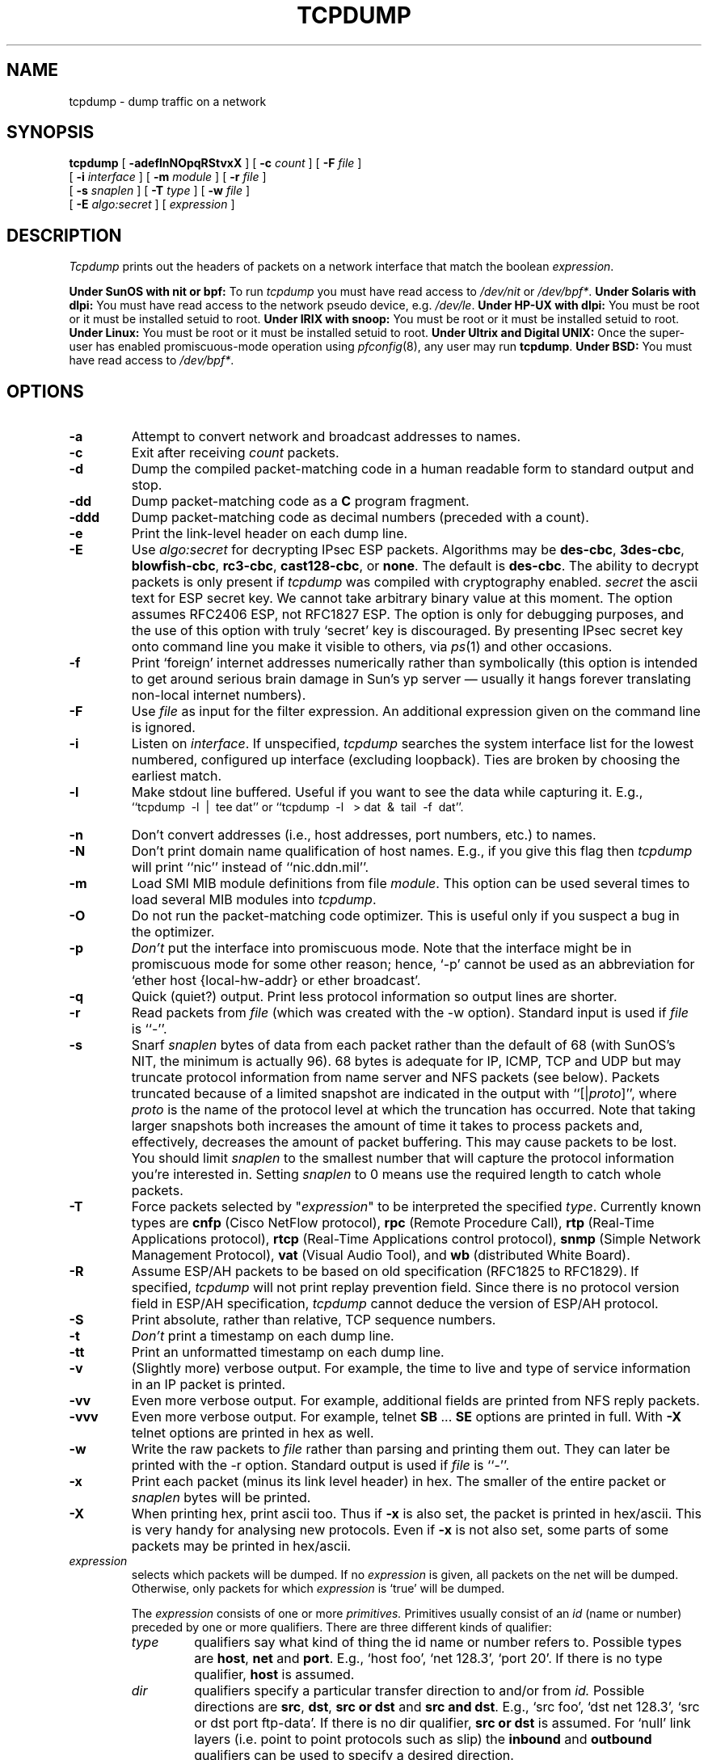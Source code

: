 .\" @(#) $Header: /tcpdump/master/tcpdump/Attic/tcpdump.1,v 1.82 2000-07-25 06:09:32 guy Exp $ (LBL)
.\"
.\" Copyright (c) 1987, 1988, 1989, 1990, 1991, 1992, 1994, 1995, 1996, 1997
.\"	The Regents of the University of California.  All rights reserved.
.\" All rights reserved.
.\"
.\" Redistribution and use in source and binary forms, with or without
.\" modification, are permitted provided that: (1) source code distributions
.\" retain the above copyright notice and this paragraph in its entirety, (2)
.\" distributions including binary code include the above copyright notice and
.\" this paragraph in its entirety in the documentation or other materials
.\" provided with the distribution, and (3) all advertising materials mentioning
.\" features or use of this software display the following acknowledgement:
.\" ``This product includes software developed by the University of California,
.\" Lawrence Berkeley Laboratory and its contributors.'' Neither the name of
.\" the University nor the names of its contributors may be used to endorse
.\" or promote products derived from this software without specific prior
.\" written permission.
.\" THIS SOFTWARE IS PROVIDED ``AS IS'' AND WITHOUT ANY EXPRESS OR IMPLIED
.\" WARRANTIES, INCLUDING, WITHOUT LIMITATION, THE IMPLIED WARRANTIES OF
.\" MERCHANTABILITY AND FITNESS FOR A PARTICULAR PURPOSE.
.\"
.TH TCPDUMP 1  "30 June 1997"
.SH NAME
tcpdump \- dump traffic on a network
.SH SYNOPSIS
.na
.B tcpdump
[
.B \-adeflnNOpqRStvxX
] [
.B \-c
.I count
] [
.B \-F
.I file
]
.br
.ti +8
[
.B \-i
.I interface
]
[
.B \-m
.I module
]
[
.B \-r
.I file
]
.br
.ti +8
[
.B \-s
.I snaplen
]
[
.B \-T
.I type
]
[
.B \-w
.I file
]
.br
.ti +8
[
.B \-E
.I algo:secret
]
[
.I expression
]
.br
.ad
.SH DESCRIPTION
.LP
\fITcpdump\fP prints out the headers of packets on a network interface
that match the boolean \fIexpression\fP.
.LP
.B Under SunOS with nit or bpf:
To run
.I tcpdump
you must have read access to
.I /dev/nit
or
.IR /dev/bpf* .
.B Under Solaris with dlpi:
You must have read access to the network pseudo device, e.g.
.IR /dev/le .
.B Under HP-UX with dlpi:
You must be root or it must be installed setuid to root.
.B Under IRIX with snoop:
You must be root or it must be installed setuid to root.
.B Under Linux:
You must be root or it must be installed setuid to root.
.B Under Ultrix and Digital UNIX:
Once the super-user has enabled promiscuous-mode operation using
.IR pfconfig (8),
any user may run
.BR tcpdump .
.B Under BSD:
You must have read access to
.IR /dev/bpf* .
.SH OPTIONS
.TP
.B \-a
Attempt to convert network and broadcast addresses to names.
.TP
.B \-c
Exit after receiving \fIcount\fP packets.
.TP
.B \-d
Dump the compiled packet-matching code in a human readable form to
standard output and stop.
.TP
.B \-dd
Dump packet-matching code as a
.B C
program fragment.
.TP
.B \-ddd
Dump packet-matching code as decimal numbers (preceded with a count).
.TP
.B \-e
Print the link-level header on each dump line.
.TP
.B \-E
Use \fIalgo:secret\fP for decrypting IPsec ESP packets. Algorithms may be 
\fBdes-cbc\fP, 
\fB3des-cbc\fP, 
\fBblowfish-cbc\fP, 
\fBrc3-cbc\fP, 
\fBcast128-cbc\fP, or 
\fBnone\fP.
The default is \fBdes-cbc\fP.
The ability to decrypt packets is only present if \fItcpdump\fP was compiled
with cryptography enabled.
\fIsecret\fP the ascii text for ESP secret key.
We cannot take arbitrary binary value at this moment.
The option assumes RFC2406 ESP, not RFC1827 ESP.
The option is only for debugging purposes, and
the use of this option with truly `secret' key is discouraged.
By presenting IPsec secret key onto command line
you make it visible to others, via
.IR ps (1)
and other occasions.
.TP
.B \-f
Print `foreign' internet addresses numerically rather than symbolically
(this option is intended to get around serious brain damage in
Sun's yp server \(em usually it hangs forever translating non-local
internet numbers).
.TP
.B \-F
Use \fIfile\fP as input for the filter expression.
An additional expression given on the command line is ignored.
.TP
.B \-i
Listen on \fIinterface\fP.
If unspecified, \fItcpdump\fP searches the system interface list for the
lowest numbered, configured up interface (excluding loopback).
Ties are broken by choosing the earliest match.
.TP
.B \-l
Make stdout line buffered.  Useful if you want to see the data
while capturing it.  E.g.,
.br
``tcpdump\ \ \-l\ \ |\ \ tee dat'' or
``tcpdump\ \ \-l \ \ > dat\ \ &\ \ tail\ \ \-f\ \ dat''.
.TP
.B \-n
Don't convert addresses (i.e., host addresses, port numbers, etc.) to names.
.TP
.B \-N
Don't print domain name qualification of host names.  E.g.,
if you give this flag then \fItcpdump\fP will print ``nic''
instead of ``nic.ddn.mil''.
.TP
.B \-m
Load SMI MIB module definitions from file \fImodule\fR. This option 
can be used several times to load several MIB modules into \fItcpdump\fP.
.TP
.B \-O
Do not run the packet-matching code optimizer.  This is useful only
if you suspect a bug in the optimizer.
.TP
.B \-p
\fIDon't\fP put the interface
into promiscuous mode.  Note that the interface might be in promiscuous
mode for some other reason; hence, `-p' cannot be used as an abbreviation for
`ether host {local-hw-addr} or ether broadcast'.
.TP
.B \-q
Quick (quiet?) output.  Print less protocol information so output
lines are shorter.
.TP
.B \-r
Read packets from \fIfile\fR (which was created with the -w option).
Standard input is used if \fIfile\fR is ``-''.
.TP
.B \-s
Snarf \fIsnaplen\fP bytes of data from each packet rather than the
default of 68 (with SunOS's NIT, the minimum is actually 96).
68 bytes is adequate for IP, ICMP, TCP
and UDP but may truncate protocol information from name server and NFS
packets (see below).  Packets truncated because of a limited snapshot
are indicated in the output with ``[|\fIproto\fP]'', where \fIproto\fP
is the name of the protocol level at which the truncation has occurred.
Note that taking larger snapshots both increases
the amount of time it takes to process packets and, effectively,
decreases the amount of packet buffering.  This may cause packets to be
lost.  You should limit \fIsnaplen\fP to the smallest number that will
capture the protocol information you're interested in.  Setting
\fIsnaplen\fP to 0 means use the required length to catch whole packets.
.TP
.B \-T
Force packets selected by "\fIexpression\fP" to be interpreted the
specified \fItype\fR. Currently known types are
\fBcnfp\fR (Cisco NetFlow protocol),
\fBrpc\fR (Remote Procedure Call),
\fBrtp\fR (Real-Time Applications protocol),
\fBrtcp\fR (Real-Time Applications control protocol),
\fBsnmp\fR (Simple Network Management Protocol),
\fBvat\fR (Visual Audio Tool),
and
\fBwb\fR (distributed White Board).
.TP
.B \-R
Assume ESP/AH packets to be based on old specification (RFC1825 to RFC1829).
If specified, \fItcpdump\fP will not print replay prevention field.
Since there is no protocol version field in ESP/AH specification,
\fItcpdump\fP cannot deduce the version of ESP/AH protocol.
.TP
.B \-S
Print absolute, rather than relative, TCP sequence numbers.
.TP
.B \-t
\fIDon't\fP print a timestamp on each dump line.
.TP
.B \-tt
Print an unformatted timestamp on each dump line.
.TP
.B \-v
(Slightly more) verbose output.  For example, the time to live
and type of service information in an IP packet is printed.
.TP
.B \-vv
Even more verbose output.  For example, additional fields are
printed from NFS reply packets.
.TP
.B \-vvv
Even more verbose output.  For example,
telnet \fBSB\fP ... \fBSE\fP options
are printed in full.  With
.B \-X
telnet options are printed in hex as well.
.TP
.B \-w
Write the raw packets to \fIfile\fR rather than parsing and printing
them out.  They can later be printed with the \-r option.
Standard output is used if \fIfile\fR is ``-''.
.TP
.B \-x
Print each packet (minus its link level header) in hex.
The smaller of the entire packet or
.I snaplen
bytes will be printed.
.TP
.B \-X
When printing hex, print ascii too.  Thus if
.B \-x
is also set, the packet is printed in hex/ascii.
This is very handy for analysing new protocols.
Even if
.B \-x
is not also set, some parts of some packets may be printed
in hex/ascii.
.IP "\fI expression\fP"
.RS
selects which packets will be dumped.  If no \fIexpression\fP
is given, all packets on the net will be dumped.  Otherwise,
only packets for which \fIexpression\fP is `true' will be dumped.
.LP
The \fIexpression\fP consists of one or more
.I primitives.
Primitives usually consist of an
.I id
(name or number) preceded by one or more qualifiers.  There are three
different kinds of qualifier:
.IP \fItype\fP
qualifiers say what kind of thing the id name or number refers to.
Possible types are
.BR host ,
.B net
and
.BR port .
E.g., `host foo', `net 128.3', `port 20'.  If there is no type
qualifier,
.B host
is assumed.
.IP \fIdir\fP
qualifiers specify a particular transfer direction to and/or from
.I id.
Possible directions are
.BR src ,
.BR dst ,
.B "src or dst"
and
.B "src and"
.BR dst .
E.g., `src foo', `dst net 128.3', `src or dst port ftp-data'.  If
there is no dir qualifier,
.B "src or dst"
is assumed.
For `null' link layers (i.e. point to point protocols such as slip) the
.B inbound
and
.B outbound
qualifiers can be used to specify a desired direction.
.IP \fIproto\fP
qualifiers restrict the match to a particular protocol.  Possible
protos are:
.BR ether ,
.BR fddi ,
.BR tr ,
.BR ip ,
.BR ip6 ,
.BR arp ,
.BR rarp ,
.BR decnet ,
.BR lat ,
.BR sca ,
.BR moprc ,
.BR mopdl ,
.BR icmp ,
.BR icmp6 ,
.B tcp
and
.BR udp .
E.g., `ether src foo', `arp net 128.3', `tcp port 21'.  If there is
no proto qualifier, all protocols consistent with the type are
assumed.  E.g., `src foo' means `(ip or arp or rarp) src foo'
(except the latter is not legal syntax), `net bar' means `(ip or
arp or rarp) net bar' and `port 53' means `(tcp or udp) port 53'.
.LP
[`fddi' is actually an alias for `ether'; the parser treats them
identically as meaning ``the data link level used on the specified
network interface.''  FDDI headers contain Ethernet-like source
and destination addresses, and often contain Ethernet-like packet
types, so you can filter on these FDDI fields just as with the
analogous Ethernet fields.  FDDI headers also contain other fields,
but you cannot name them explicitly in a filter expression.
.LP
Similarly, `tr' is an alias for `ether'; the previous paragraph's
statements about FDDI headers also apply to Token Ring headers.]
.LP
In addition to the above, there are some special `primitive' keywords
that don't follow the pattern:
.BR gateway ,
.BR broadcast ,
.BR less ,
.B greater
and arithmetic expressions.  All of these are described below.
.LP
More complex filter expressions are built up by using the words
.BR and ,
.B or
and
.B not
to combine primitives.  E.g., `host foo and not port ftp and not port ftp-data'.
To save typing, identical qualifier lists can be omitted.  E.g.,
`tcp dst port ftp or ftp-data or domain' is exactly the same as
`tcp dst port ftp or tcp dst port ftp-data or tcp dst port domain'.
.LP
Allowable primitives are:
.IP "\fBdst host \fIhost\fR"
True if the IPv4/v6 destination field of the packet is \fIhost\fP,
which may be either an address or a name.
.IP "\fBsrc host \fIhost\fR"
True if the IPv4/v6 source field of the packet is \fIhost\fP.
.IP "\fBhost \fIhost\fP
True if either the IPv4/v6 source or destination of the packet is \fIhost\fP.
Any of the above host expressions can be prepended with the keywords,
\fBip\fP, \fBarp\fP, \fBrarp\fP, or \fBip6\fP as in:
.in +.5i
.nf
\fBip host \fIhost\fR
.fi
.in -.5i
which is equivalent to:
.in +.5i
.nf
\fBether proto \fI\\ip\fB and host \fIhost\fR
.fi
.in -.5i
If \fIhost\fR is a name with multiple IP addresses, each address will
be checked for a match.
.IP "\fBether dst \fIehost\fP
True if the ethernet destination address is \fIehost\fP.  \fIEhost\fP
may be either a name from /etc/ethers or a number (see
.IR ethers (3N)
for numeric format).
.IP "\fBether src \fIehost\fP
True if the ethernet source address is \fIehost\fP.
.IP "\fBether host \fIehost\fP
True if either the ethernet source or destination address is \fIehost\fP.
.IP "\fBgateway\fP \fIhost\fP
True if the packet used \fIhost\fP as a gateway.  I.e., the ethernet
source or destination address was \fIhost\fP but neither the IP source
nor the IP destination was \fIhost\fP.  \fIHost\fP must be a name and
must be found in both /etc/hosts and /etc/ethers.  (An equivalent
expression is
.in +.5i
.nf
\fBether host \fIehost \fBand not host \fIhost\fR
.fi
.in -.5i
which can be used with either names or numbers for \fIhost / ehost\fP.)
This syntax does not work in IPv6-enabled configuration at this moment.
.IP "\fBdst net \fInet\fR"
True if the IPv4/v6 destination address of the packet has a network
number of \fInet\fP. \fINet\fP may be either a name from /etc/networks
or a network number (see \fInetworks(4)\fP for details).
.IP "\fBsrc net \fInet\fR"
True if the IPv4/v6 source address of the packet has a network
number of \fInet\fP.
.IP "\fBnet \fInet\fR"
True if either the IPv4/v6 source or destination address of the packet has a network
number of \fInet\fP.
.IP "\fBnet \fInet\fR \fBmask \fImask\fR"
True if the IP address matches \fInet\fR with the specific netmask.
May be qualified with \fBsrc\fR or \fBdst\fR.
Note that this syntax is not valid for IPv6 \fInet\fR.
.IP "\fBnet \fInet\fR/\fIlen\fR"
True if the IPv4/v6 address matches \fInet\fR a netmask \fIlen\fR bits wide.
May be qualified with \fBsrc\fR or \fBdst\fR.
.IP "\fBdst port \fIport\fR"
True if the packet is ip/tcp, ip/udp, ip6/tcp or ip6/udp and has a
destination port value of \fIport\fP.
The \fIport\fP can be a number or a name used in /etc/services (see
.IR tcp (4P)
and
.IR udp (4P)).
If a name is used, both the port
number and protocol are checked.  If a number or ambiguous name is used,
only the port number is checked (e.g., \fBdst port 513\fR will print both
tcp/login traffic and udp/who traffic, and \fBport domain\fR will print
both tcp/domain and udp/domain traffic).
.IP "\fBsrc port \fIport\fR"
True if the packet has a source port value of \fIport\fP.
.IP "\fBport \fIport\fR"
True if either the source or destination port of the packet is \fIport\fP.
Any of the above port expressions can be prepended with the keywords,
\fBtcp\fP or \fBudp\fP, as in:
.in +.5i
.nf
\fBtcp src port \fIport\fR
.fi
.in -.5i
which matches only tcp packets whose source port is \fIport\fP.
.IP "\fBless \fIlength\fR"
True if the packet has a length less than or equal to \fIlength\fP.
This is equivalent to:
.in +.5i
.nf
\fBlen <= \fIlength\fP.
.fi
.in -.5i
.IP "\fBgreater \fIlength\fR"
True if the packet has a length greater than or equal to \fIlength\fP.
This is equivalent to:
.in +.5i
.nf
\fBlen >= \fIlength\fP.
.fi
.in -.5i
.IP "\fBip proto \fIprotocol\fR"
True if the packet is an ip packet (see
.IR ip (4P))
of protocol type \fIprotocol\fP.
\fIProtocol\fP can be a number or one of the names
\fIicmp\fP, \fIigrp\fP, \fIudp\fP, \fInd\fP, or \fItcp\fP.
Note that the identifiers \fItcp\fP, \fIudp\fP, and \fIicmp\fP are also
keywords and must be escaped via backslash (\\), which is \\\\ in the C-shell.
Note that this primitive does not chase protocol header chain.
.IP "\fBip6 proto \fIprotocol\fR"
True if the packet is an IPv6 packet of protocol type \fIprotocol\fP.
Note that this primitive does not chase protocol header chain.
.IP "\fBip6 protochain \fIprotocol\fR"
True if the packet is IPv6 packet,
and contains protocol header with type \fIprotocol\fR
in its protocol header chain.
For example,
.in +.5i
.nf
\fBip6 protochain 6\fR
.fi
.in -.5i
matches any IPv6 packet with TCP protocol header in the protocol header chain.
The packet may contain, for example,
authentication header, routing header, or hop-by-hop option header,
between IPv6 header and TCP header.
The BPF code emitted by this primitive is complex and
cannot be optimized by BPF optimizer code in \fItcpdump\fP,
so this can be somewhat slow.
.IP "\fBip protochain \fIprotocol\fR"
Equivalent to \fBip6 protochain \fIprotocol\fR, but this is for IPv4.
.IP "\fBether broadcast\fR"
True if the packet is an ethernet broadcast packet.  The \fIether\fP
keyword is optional.
.IP "\fBip broadcast\fR"
True if the packet is an IP broadcast packet.  It checks for both
the all-zeroes and all-ones broadcast conventions, and looks up
the local subnet mask.
.IP "\fBether multicast\fR"
True if the packet is an ethernet multicast packet.  The \fIether\fP
keyword is optional.
This is shorthand for `\fBether[0] & 1 != 0\fP'.
.IP "\fBip multicast\fR"
True if the packet is an IP multicast packet.
.IP "\fBip6 multicast\fR"
True if the packet is an IPv6 multicast packet.
.IP  "\fBether proto \fIprotocol\fR"
True if the packet is of ether type \fIprotocol\fR.
\fIProtocol\fP can be a number or a name like
\fIip\fP, \fIip6\fP, \fIarp\fP, or \fIrarp\fP.
Note these identifiers are also keywords
and must be escaped via backslash (\\).
[In the case of FDDI (e.g., `\fBfddi protocol arp\fR'), the
protocol identification comes from the 802.2 Logical Link Control
(LLC) header, which is usually layered on top of the FDDI header.
\fITcpdump\fP assumes, when filtering on the protocol identifier,
that all FDDI packets include an LLC header, and that the LLC header
is in so-called SNAP format.  The same applies to Token Ring.]
.IP "\fBdecnet src \fIhost\fR"
True if the DECNET source address is
.IR host ,
which may be an address of the form ``10.123'', or a DECNET host
name.  [DECNET host name support is only available on Ultrix systems
that are configured to run DECNET.]
.IP "\fBdecnet dst \fIhost\fR"
True if the DECNET destination address is
.IR host .
.IP "\fBdecnet host \fIhost\fR"
True if either the DECNET source or destination address is
.IR host .
.IP "\fBip\fR, \fBip6\fR, \fBarp\fR, \fBrarp\fR, \fBdecnet\fR"
Abbreviations for:
.in +.5i
.nf
\fBether proto \fIp\fR
.fi
.in -.5i
where \fIp\fR is one of the above protocols.
.IP "\fBlat\fR, \fBmoprc\fR, \fBmopdl\fR"
Abbreviations for:
.in +.5i
.nf
\fBether proto \fIp\fR
.fi
.in -.5i
where \fIp\fR is one of the above protocols.
Note that
\fItcpdump\fP does not currently know how to parse these protocols.
.IP  "\fBtcp\fR, \fBudp\fR, \fBicmp\fR"
Abbreviations for:
.in +.5i
.nf
\fBip proto \fIp\fR\fB or ip6 proto \fIp\fR
.fi
.in -.5i
where \fIp\fR is one of the above protocols.
.IP  "\fIexpr relop expr\fR"
True if the relation holds, where \fIrelop\fR is one of >, <, >=, <=, =, !=,
and \fIexpr\fR is an arithmetic expression composed of integer constants
(expressed in standard C syntax), the normal binary operators
[+, -, *, /, &, |], a length operator, and special packet data accessors.
To access
data inside the packet, use the following syntax:
.in +.5i
.nf
\fIproto\fB [ \fIexpr\fB : \fIsize\fB ]\fR
.fi
.in -.5i
\fIProto\fR is one of \fBether, fddi, tr,
ip, arp, rarp, tcp, udp, icmp\fR or \fBip6\fR, and
indicates the protocol layer for the index operation.
Note that \fItcp, udp\fR and other upper-layer protocol types only
apply to IPv4, not IPv6 (this will be fixed in the future).
The byte offset, relative to the indicated protocol layer, is
given by \fIexpr\fR.
\fISize\fR is optional and indicates the number of bytes in the
field of interest; it can be either one, two, or four, and defaults to one.
The length operator, indicated by the keyword \fBlen\fP, gives the
length of the packet.

For example, `\fBether[0] & 1 != 0\fP' catches all multicast traffic.
The expression `\fBip[0] & 0xf != 5\fP'
catches all IP packets with options. The expression
`\fBip[6:2] & 0x1fff = 0\fP'
catches only unfragmented datagrams and frag zero of fragmented datagrams.
This check is implicitly applied to the \fBtcp\fP and \fBudp\fP
index operations.
For instance, \fBtcp[0]\fP always means the first
byte of the TCP \fIheader\fP, and never means the first byte of an
intervening fragment.
.LP
Primitives may be combined using:
.IP
A parenthesized group of primitives and operators
(parentheses are special to the Shell and must be escaped).
.IP
Negation (`\fB!\fP' or `\fBnot\fP').
.IP
Concatenation (`\fB&&\fP' or `\fBand\fP').
.IP
Alternation (`\fB||\fP' or `\fBor\fP').
.LP
Negation has highest precedence.
Alternation and concatenation have equal precedence and associate
left to right.  Note that explicit \fBand\fR tokens, not juxtaposition,
are now required for concatenation.
.LP
If an identifier is given without a keyword, the most recent keyword
is assumed.
For example,
.in +.5i
.nf
\fBnot host vs and ace\fR
.fi
.in -.5i
is short for
.in +.5i
.nf
\fBnot host vs and host ace\fR
.fi
.in -.5i
which should not be confused with
.in +.5i
.nf
\fBnot ( host vs or ace )\fR
.fi
.in -.5i
.LP
Expression arguments can be passed to \fItcpdump\fP as either a single
argument or as multiple arguments, whichever is more convenient.
Generally, if the expression contains Shell metacharacters, it is
easier to pass it as a single, quoted argument.
Multiple arguments are concatenated with spaces before being parsed.
.SH EXAMPLES
.LP
To print all packets arriving at or departing from \fIsundown\fP:
.RS
.nf
\fBtcpdump host sundown\fP
.fi
.RE
.LP
To print traffic between \fIhelios\fR and either \fIhot\fR or \fIace\fR:
.RS
.nf
\fBtcpdump host helios and \\( hot or ace \\)\fP
.fi
.RE
.LP
To print all IP packets between \fIace\fR and any host except \fIhelios\fR:
.RS
.nf
\fBtcpdump ip host ace and not helios\fP
.fi
.RE
.LP
To print all traffic between local hosts and hosts at Berkeley:
.RS
.nf
.B
tcpdump net ucb-ether
.fi
.RE
.LP
To print all ftp traffic through internet gateway \fIsnup\fP:
(note that the expression is quoted to prevent the shell from
(mis-)interpreting the parentheses):
.RS
.nf
.B
tcpdump 'gateway snup and (port ftp or ftp-data)'
.fi
.RE
.LP
To print traffic neither sourced from nor destined for local hosts
(if you gateway to one other net, this stuff should never make it
onto your local net).
.RS
.nf
.B
tcpdump ip and not net \fIlocalnet\fP
.fi
.RE
.LP
To print the start and end packets (the SYN and FIN packets) of each
TCP conversation that involves a non-local host.
.RS
.nf
.B
tcpdump 'tcp[13] & 3 != 0 and not src and dst net \fIlocalnet\fP'
.fi
.RE
.LP
To print IP packets longer than 576 bytes sent through gateway \fIsnup\fP:
.RS
.nf
.B
tcpdump 'gateway snup and ip[2:2] > 576'
.fi
.RE
.LP
To print IP broadcast or multicast packets that were
.I not
sent via ethernet broadcast or multicast:
.RS
.nf
.B
tcpdump 'ether[0] & 1 = 0 and ip[16] >= 224'
.fi
.RE
.LP
To print all ICMP packets that are not echo requests/replies (i.e., not
ping packets):
.RS
.nf
.B
tcpdump 'icmp[0] != 8 and icmp[0] != 0"
.fi
.RE
.SH OUTPUT FORMAT
.LP
The output of \fItcpdump\fP is protocol dependent.  The following
gives a brief description and examples of most of the formats.
.de HD
.sp 1.5
.B
..
.HD
Link Level Headers
.LP
If the '-e' option is given, the link level header is printed out.
On ethernets, the source and destination addresses, protocol,
and packet length are printed.
.LP
On FDDI networks, the  '-e' option causes \fItcpdump\fP to print
the `frame control' field,  the source and destination addresses,
and the packet length.  (The `frame control' field governs the
interpretation of the rest of the packet.  Normal packets (such
as those containing IP datagrams) are `async' packets, with a priority
value between 0 and 7; for example, `\fBasync4\fR'.  Such packets
are assumed to contain an 802.2 Logical Link Control (LLC) packet;
the LLC header is printed if it is \fInot\fR an ISO datagram or a
so-called SNAP packet.
.LP
On Token Ring networks, the '-e' option causes \fItcpdump\fP to print
the `access control' and `frame control' fields, the source and
destination addresses, and the packet length.  As on FDDI networks,
packets are assumed to contain an LLC packet.  Regardless of whether
the '-e' option is specified or not, the source routing information is
printed for source-routed packets.
.LP
\fI(N.B.: The following description assumes familiarity with
the SLIP compression algorithm described in RFC-1144.)\fP
.LP
On SLIP links, a direction indicator (``I'' for inbound, ``O'' for outbound),
packet type, and compression information are printed out.
The packet type is printed first.
The three types are \fIip\fP, \fIutcp\fP, and \fIctcp\fP.
No further link information is printed for \fIip\fR packets.
For TCP packets, the connection identifier is printed following the type.
If the packet is compressed, its encoded header is printed out.
The special cases are printed out as
\fB*S+\fIn\fR and \fB*SA+\fIn\fR, where \fIn\fR is the amount by which
the sequence number (or sequence number and ack) has changed.
If it is not a special case,
zero or more changes are printed.
A change is indicated by U (urgent pointer), W (window), A (ack),
S (sequence number), and I (packet ID), followed by a delta (+n or -n),
or a new value (=n).
Finally, the amount of data in the packet and compressed header length
are printed.
.LP
For example, the following line shows an outbound compressed TCP packet,
with an implicit connection identifier; the ack has changed by 6,
the sequence number by 49, and the packet ID by 6; there are 3 bytes of
data and 6 bytes of compressed header:
.RS
.nf
\fBO ctcp * A+6 S+49 I+6 3 (6)\fP
.fi
.RE
.HD
ARP/RARP Packets
.LP
Arp/rarp output shows the type of request and its arguments.  The
format is intended to be self explanatory.
Here is a short sample taken from the start of an `rlogin' from
host \fIrtsg\fP to host \fIcsam\fP:
.RS
.nf
.sp .5
\f(CWarp who-has csam tell rtsg
arp reply csam is-at CSAM\fR
.sp .5
.fi
.RE
The first line says that rtsg sent an arp packet asking
for the ethernet address of internet host csam.  Csam
replies with its ethernet address (in this example, ethernet addresses
are in caps and internet addresses in lower case).
.LP
This would look less redundant if we had done \fBtcpdump \-n\fP:
.RS
.nf
.sp .5
\f(CWarp who-has 128.3.254.6 tell 128.3.254.68
arp reply 128.3.254.6 is-at 02:07:01:00:01:c4\fP
.fi
.RE
.LP
If we had done \fBtcpdump \-e\fP, the fact that the first packet is
broadcast and the second is point-to-point would be visible:
.RS
.nf
.sp .5
\f(CWRTSG Broadcast 0806  64: arp who-has csam tell rtsg
CSAM RTSG 0806  64: arp reply csam is-at CSAM\fR
.sp .5
.fi
.RE
For the first packet this says the ethernet source address is RTSG, the
destination is the ethernet broadcast address, the type field
contained hex 0806 (type ETHER_ARP) and the total length was 64 bytes.
.HD
TCP Packets
.LP
\fI(N.B.:The following description assumes familiarity with
the TCP protocol described in RFC-793.  If you are not familiar
with the protocol, neither this description nor \fItcpdump\fP will
be of much use to you.)\fP
.LP
The general format of a tcp protocol line is:
.RS
.nf
.sp .5
\fIsrc > dst: flags data-seqno ack window urgent options\fP
.sp .5
.fi
.RE
\fISrc\fP and \fIdst\fP are the source and destination IP
addresses and ports.  \fIFlags\fP are some combination of S (SYN),
F (FIN), P (PUSH) or R (RST) or a single `.' (no flags).
\fIData-seqno\fP describes the portion of sequence space covered
by the data in this packet (see example below).
\fIAck\fP is sequence number of the next data expected the other
direction on this connection.
\fIWindow\fP is the number of bytes of receive buffer space available
the other direction on this connection.
\fIUrg\fP indicates there is `urgent' data in the packet.
\fIOptions\fP are tcp options enclosed in angle brackets (e.g., <mss 1024>).
.LP
\fISrc, dst\fP and \fIflags\fP are always present.  The other fields
depend on the contents of the packet's tcp protocol header and
are output only if appropriate.
.LP
Here is the opening portion of an rlogin from host \fIrtsg\fP to
host \fIcsam\fP.
.RS
.nf
.sp .5
\s-2\f(CWrtsg.1023 > csam.login: S 768512:768512(0) win 4096 <mss 1024>
csam.login > rtsg.1023: S 947648:947648(0) ack 768513 win 4096 <mss 1024>
rtsg.1023 > csam.login: . ack 1 win 4096
rtsg.1023 > csam.login: P 1:2(1) ack 1 win 4096
csam.login > rtsg.1023: . ack 2 win 4096
rtsg.1023 > csam.login: P 2:21(19) ack 1 win 4096
csam.login > rtsg.1023: P 1:2(1) ack 21 win 4077
csam.login > rtsg.1023: P 2:3(1) ack 21 win 4077 urg 1
csam.login > rtsg.1023: P 3:4(1) ack 21 win 4077 urg 1\fR\s+2
.sp .5
.fi
.RE
The first line says that tcp port 1023 on rtsg sent a packet
to port \fIlogin\fP
on csam.  The \fBS\fP indicates that the \fISYN\fP flag was set.
The packet sequence number was 768512 and it contained no data.
(The notation is `first:last(nbytes)' which means `sequence
numbers \fIfirst\fP
up to but not including \fIlast\fP which is \fInbytes\fP bytes of user data'.)
There was no piggy-backed ack, the available receive window was 4096
bytes and there was a max-segment-size option requesting an mss of
1024 bytes.
.LP
Csam replies with a similar packet except it includes a piggy-backed
ack for rtsg's SYN.  Rtsg then acks csam's SYN.  The `.' means no
flags were set.
The packet contained no data so there is no data sequence number.
Note that the ack sequence
number is a small integer (1).  The first time \fItcpdump\fP sees a
tcp `conversation', it prints the sequence number from the packet.
On subsequent packets of the conversation, the difference between
the current packet's sequence number and this initial sequence number
is printed.  This means that sequence numbers after the
first can be interpreted
as relative byte positions in the conversation's data stream (with the
first data byte each direction being `1').  `-S' will override this
feature, causing the original sequence numbers to be output.
.LP
On the 6th line, rtsg sends csam 19 bytes of data (bytes 2 through 20
in the rtsg \(-> csam side of the conversation).
The PUSH flag is set in the packet.
On the 7th line, csam says it's received data sent by rtsg up to
but not including byte 21.  Most of this data is apparently sitting in the
socket buffer since csam's receive window has gotten 19 bytes smaller.
Csam also sends one byte of data to rtsg in this packet.
On the 8th and 9th lines,
csam sends two bytes of urgent, pushed data to rtsg.
.LP
If the snapshot was small enough that \fItcpdump\fP didn't capture
the full TCP header, it interprets as much of the header as it can
and then reports ``[|\fItcp\fP]'' to indicate the remainder could not
be interpreted.  If the header contains a bogus option (one with a length
that's either too small or beyond the end of the header), \fItcpdump\fP
reports it as ``[\fIbad opt\fP]'' and does not interpret any further
options (since it's impossible to tell where they start).  If the header
length indicates options are present but the IP datagram length is not
long enough for the options to actually be there, \fItcpdump\fP reports
it as ``[\fIbad hdr length\fP]''.
.HD
.B Capturing TCP packets with particular flag combinations (SYN-ACK, URG-ACK, etc.)
.PP
There are 6 bits in the control bits section of the TCP header:
.IP
.I URG | ACK | PSH | RST | SYN | FIN
.PP
Let's assume that we want to watch packets used in establishing
a TCP connection. Recall that TCP uses a 3-way handshake protocol
when it initializes a new connection; the connection sequence with
regard to the TCP control bits is
.PP
.RS
1) Caller sends SYN
.RE
.RS
2) Recipient responds with SYN, ACK
.RE
.RS
3) Caller sends ACK
.RE
.PP
Now we're interested in capturing packets that have only the
SYN bit set (Step 1). Note that we don't want packets from step 2
(SYN-ACK), just a plain initial SYN. What we need is a correct filter
expression for \fItcpdump\fP.
.PP
Recall the structure of a TCP header without options:
.PP
.nf
 0                            15                              31
-----------------------------------------------------------------
|          source port          |       destination port        |
-----------------------------------------------------------------
|                        sequence number                        |
-----------------------------------------------------------------
|                     acknowledgment number                     |
-----------------------------------------------------------------
|  HL   | reserved  |U|A|P|R|S|F|        window size            |
-----------------------------------------------------------------
|         TCP checksum          |       urgent pointer          |
-----------------------------------------------------------------
.fi
.PP
A TCP header usually holds 20 octets of data, unless options are
present.  The fist line of the graph contains octets 0 - 3, the
second line shows octets 4 - 7 etc.
.PP
Starting to count with 0, the relevant TCP control bits are contained
in octet 13:
.PP
.nf
 0             7|             15|             23|             31
----------------|---------------|---------------|----------------
|  HL   | reserved  |U|A|P|R|S|F|        window size            |
----------------|---------------|---------------|----------------
|               |  13th octet   |               |               |
.fi
.PP
Let's have a closer look at octet no. 13:
.PP
.nf
                |               |
                |---------------|
                |   |U|A|P|R|S|F|
                |---------------|
                |7   5   3     0|
.fi
.PP
We see that this octet contains 2 bytes from the reserved field.
According to RFC 793 this field is reserved for future use and must
be 0. The remaining 6 bits are the TCP control bits we are interested
in. We have numbered the bits in this octet from 0 to 7, right to
left, so the PSH bit is bit number 3, while the URG bit is number 5.
.PP
Recall that we want to capture packets with only SYN set.
Let's see what happens to octet 13 if a TCP datagram arrives
with the SYN bit set in its header:
.PP
.nf
                |   |U|A|P|R|S|F|
                |---------------|
                |0 0 0 0 0 0 1 0|
                |---------------|
                |7 6 5 4 3 2 1 0|
.fi
.PP
We already mentioned that bits number 7 and 6 belong to the
reserved field, so they must must be 0. Looking at the
control bits section we see that only bit number 1 (SYN) is set.
.PP
Assuming that octet number 13 is an 8-bit unsigned integer in
network byte order, the binary value of this octet is
.IP
00000010
.PP
and its decimal representation is
.PP
.nf
   7     6     5     4     3     2     1     0
0*2 + 0*2 + 0*2 + 0*2 + 0*2 + 0*2 + 1*2 + 0*2  =  2
.fi
.PP
We're almost done, because now we know that if only SYN is set,
the value of the 13th octet in the TCP header, when interpreted
as a 8-bit unsigned integer in network byte order, must be exactly 2.
.PP
This relationship can be expressed as
.RS
.B
tcp[13] == 2
.RE
.PP
We can use this expression as the filter for \fItcpdump\fP in order
to watch packets which have only SYN set:
.RS
.B
tcpdump -i xl0 tcp[13] == 2
.RE
.PP
The expression says "let the 13th octet of a TCP datagram have
the decimal value 2", which is exactly what we want.
.PP
Now, let's assume that we need to capture SYN packets, but we
don't care if ACK or any other TCP control bit is set at the
same time. Let's see what happens to octet 13 when a TCP datagram
with SYN-ACK set arrives:
.PP
.nf
     |   |U|A|P|R|S|F|
     |---------------|
     |0 0 0 1 0 0 1 0|
     |---------------|
     |7 6 5 4 3 2 1 0|
.fi
.PP
Now bits 1 and 4 are set in the 13th octet. The binary value of
octet 13 is
.IP
     00010010
.PP
which translates to decimal
.PP
.nf
   7     6     5     4     3     2     1     0
0*2 + 0*2 + 0*2 + 1*2 + 0*2 + 0*2 + 1*2 + 0*2   = 18
.fi
.PP
Now we can't just use 'tcp[13] == 18' in the \fItcpdump\fP filter
expression, because that would select only those packets that have
SYN-ACK set, but not those with only SYN set. Remember that we don't care
if ACK or any other control bit is set as long as SYN is set.
.PP
In order to achieve our goal, we need to logically AND the
binary value of octet 13 with some other value to preserve
the SYN bit. We know that we want SYN to be set in any case,
so we'll logically AND the value in the 13th octet with
the binary value of a SYN:
.PP
.nf

          00010010 SYN-ACK              00000010 SYN
     AND  00000010 (we want SYN)   AND  00000010 (we want SYN)
          --------                      --------
     =    00000010                 =    00000010
.fi
.PP
We see that this AND operation delivers the same result
regardless whether ACK or another TCP control bit is set.
The decimal representation of the AND value as well as
the result of this operation is 2 (binary 00000010),
so we know that for packets with SYN set the following
relation must hold true:
.IP
( ( value of octet 13 ) AND ( 2 ) ) == ( 2 )
.PP
This points us to the \fItcpdump\fP filter expression
.RS
.B
     tcpdump -i xl0 'tcp[13] & 2 == 2'
.RE
.PP
Note that you should use single quotes or a backslash
in the expression to hide the AND ('&') special character
from the shell.
.HD
.B
UDP Packets
.LP
UDP format is illustrated by this rwho packet:
.RS
.nf
.sp .5
\f(CWactinide.who > broadcast.who: udp 84\fP
.sp .5
.fi
.RE
This says that port \fIwho\fP on host \fIactinide\fP sent a udp
datagram to port \fIwho\fP on host \fIbroadcast\fP, the Internet
broadcast address.  The packet contained 84 bytes of user data.
.LP
Some UDP services are recognized (from the source or destination
port number) and the higher level protocol information printed.
In particular, Domain Name service requests (RFC-1034/1035) and Sun
RPC calls (RFC-1050) to NFS.
.HD
UDP Name Server Requests
.LP
\fI(N.B.:The following description assumes familiarity with
the Domain Service protocol described in RFC-1035.  If you are not familiar
with the protocol, the following description will appear to be written
in greek.)\fP
.LP
Name server requests are formatted as
.RS
.nf
.sp .5
\fIsrc > dst: id op? flags qtype qclass name (len)\fP
.sp .5
\f(CWh2opolo.1538 > helios.domain: 3+ A? ucbvax.berkeley.edu. (37)\fR
.sp .5
.fi
.RE
Host \fIh2opolo\fP asked the domain server on \fIhelios\fP for an
address record (qtype=A) associated with the name \fIucbvax.berkeley.edu.\fP
The query id was `3'.  The `+' indicates the \fIrecursion desired\fP flag
was set.  The query length was 37 bytes, not including the UDP and
IP protocol headers.  The query operation was the normal one, \fIQuery\fP,
so the op field was omitted.  If the op had been anything else, it would
have been printed between the `3' and the `+'.
Similarly, the qclass was the normal one,
\fIC_IN\fP, and omitted.  Any other qclass would have been printed
immediately after the `A'.
.LP
A few anomalies are checked and may result in extra fields enclosed in
square brackets:  If a query contains an answer, name server or
authority section,
.IR ancount ,
.IR nscount ,
or
.I arcount
are printed as `[\fIn\fPa]', `[\fIn\fPn]' or  `[\fIn\fPau]' where \fIn\fP
is the appropriate count.
If any of the response bits are set (AA, RA or rcode) or any of the
`must be zero' bits are set in bytes two and three, `[b2&3=\fIx\fP]'
is printed, where \fIx\fP is the hex value of header bytes two and three.
.HD
UDP Name Server Responses
.LP
Name server responses are formatted as
.RS
.nf
.sp .5
\fIsrc > dst:  id op rcode flags a/n/au type class data (len)\fP
.sp .5
\f(CWhelios.domain > h2opolo.1538: 3 3/3/7 A 128.32.137.3 (273)
helios.domain > h2opolo.1537: 2 NXDomain* 0/1/0 (97)\fR
.sp .5
.fi
.RE
In the first example, \fIhelios\fP responds to query id 3 from \fIh2opolo\fP
with 3 answer records, 3 name server records and 7 authority records.
The first answer record is type A (address) and its data is internet
address 128.32.137.3.  The total size of the response was 273 bytes,
excluding UDP and IP headers.  The op (Query) and response code
(NoError) were omitted, as was the class (C_IN) of the A record.
.LP
In the second example, \fIhelios\fP responds to query 2 with a
response code of non-existent domain (NXDomain) with no answers,
one name server and no authority records.  The `*' indicates that
the \fIauthoritative answer\fP bit was set.  Since there were no
answers, no type, class or data were printed.
.LP
Other flag characters that might appear are `\-' (recursion available,
RA, \fInot\fP set) and `|' (truncated message, TC, set).  If the
`question' section doesn't contain exactly one entry, `[\fIn\fPq]'
is printed.
.LP
Note that name server requests and responses tend to be large and the
default \fIsnaplen\fP of 68 bytes may not capture enough of the packet
to print.  Use the \fB\-s\fP flag to increase the snaplen if you
need to seriously investigate name server traffic.  `\fB\-s 128\fP'
has worked well for me.

.HD
SMB/CIFS decoding
.LP
\fItcpdump\fP now includes fairly extensive SMB/CIFS/NBT decoding for data
on UDP/137, UDP/138 and TCP/139. Some primitive decoding of IPX and
NetBEUI SMB data is also done. 

By default a fairly minimal decode is done, with a much more detailed
decode done if -v is used. Be warned that with -v a single SMB packet
may take up a page or more, so only use -v if you really want all the
gory details.

If you are decoding SMB sessions containing unicode strings then you
may wish to set the environment variable USE_UNICODE to 1. A patch to
auto-detect unicode srings would be welcome.

For information on SMB packet formats and what all te fields mean see
www.cifs.org or the pub/samba/specs/ directory on your favourite
samba.org mirror site. The SMB patches were written by Andrew Tridgell
(tridge@samba.org).

.HD
NFS Requests and Replies
.LP
Sun NFS (Network File System) requests and replies are printed as:
.RS
.nf
.sp .5
\fIsrc.xid > dst.nfs: len op args\fP
\fIsrc.nfs > dst.xid: reply stat len op results\fP
.sp .5
\f(CW
sushi.6709 > wrl.nfs: 112 readlink fh 21,24/10.73165
wrl.nfs > sushi.6709: reply ok 40 readlink "../var"
sushi.201b > wrl.nfs:
	144 lookup fh 9,74/4096.6878 "xcolors"
wrl.nfs > sushi.201b:
	reply ok 128 lookup fh 9,74/4134.3150
\fR
.sp .5
.fi
.RE
In the first line, host \fIsushi\fP sends a transaction with id \fI6709\fP
to \fIwrl\fP (note that the number following the src host is a
transaction id, \fInot\fP the source port).  The request was 112 bytes,
excluding the UDP and IP headers.  The operation was a \fIreadlink\fP
(read symbolic link) on file handle (\fIfh\fP) 21,24/10.731657119.
(If one is lucky, as in this case, the file handle can be interpreted
as a major,minor device number pair, followed by the inode number and
generation number.)
\fIWrl\fP replies `ok' with the contents of the link.
.LP
In the third line, \fIsushi\fP asks \fIwrl\fP to lookup the name
`\fIxcolors\fP' in directory file 9,74/4096.6878.  Note that the data printed
depends on the operation type.  The format is intended to be self
explanatory if read in conjunction with
an NFS protocol spec.
.LP
If the \-v (verbose) flag is given, additional information is printed.
For example:
.RS
.nf
.sp .5
\f(CW
sushi.1372a > wrl.nfs:
	148 read fh 21,11/12.195 8192 bytes @ 24576
wrl.nfs > sushi.1372a:
	reply ok 1472 read REG 100664 ids 417/0 sz 29388
\fP
.sp .5
.fi
.RE
(\-v also prints the IP header TTL, ID, and fragmentation fields,
which have been omitted from this example.)  In the first line,
\fIsushi\fP asks \fIwrl\fP to read 8192 bytes from file 21,11/12.195,
at byte offset 24576.  \fIWrl\fP replies `ok'; the packet shown on the
second line is the first fragment of the reply, and hence is only 1472
bytes long (the other bytes will follow in subsequent fragments, but
these fragments do not have NFS or even UDP headers and so might not be
printed, depending on the filter expression used).  Because the \-v flag
is given, some of the file attributes (which are returned in addition
to the file data) are printed: the file type (``REG'', for regular file),
the file mode (in octal), the uid and gid, and the file size.
.LP
If the \-v flag is given more than once, even more details are printed.
.LP
Note that NFS requests are very large and much of the detail won't be printed
unless \fIsnaplen\fP is increased.  Try using `\fB\-s 192\fP' to watch
NFS traffic.
.LP
NFS reply packets do not explicitly identify the RPC operation.  Instead,
\fItcpdump\fP keeps track of ``recent'' requests, and matches them to the
replies using the transaction ID.  If a reply does not closely follow the
corresponding request, it might not be parsable.
.HD
AFS Requests and Replies
.LP
Transarc AFS (Andrew File System) requests and replies are printed
as:
.HD
.RS
.nf
.sp .5
\fIsrc.sport > dst.dport: rx packet-type\fP
\fIsrc.sport > dst.dport: rx packet-type service call call-name args\fP
\fIsrc.sport > dst.dport: rx packet-type service reply call-name args\fP
.sp .5
\f(CW
elvis.7001 > pike.afsfs:
	rx data fs call rename old fid 536876964/1/1 ".newsrc.new"
	new fid 536876964/1/1 ".newsrc"
pike.afsfs > elvis.7001: rx data fs reply rename
\fR
.sp .5
.fi
.RE
In the first line, host elvis sends a RX packet to pike.  This was
a RX data packet to the fs (fileserver) service, and is the start of
an RPC call.  The RPC call was a rename, with the old directory file id
of 536876964/1/1 and an old filename of `.newsrc.new', and a new directory
file id of 536876964/1/1 and a new filename of `.newsrc'.  The host pike
responds with a RPC reply to the rename call (which was successful, because
it was a data packet and not an abort packet).
.LP
In general, all AFS RPCs are decoded at least by RPC call name.  Most
AFS RPCs have at least some of the arguments decoded (generally only
the `interesting' arguments, for some definition of interesting).
.LP
The format is intended to be self-describing, but it will probably
not be useful to people who are not familiar with the workings of
AFS and RX.
.LP
If the -v (verbose) flag is given, the RX call number and sequence number
are printed.
.LP
If the -v flag is given twice, additional information is printed,
such as the the RX call ID, serial number, and the RX packet flags.
The MTU negotiation information is also printed from RX ack packets.
.LP
If the -v flag is given three times, the security index and service id
are printed.
.LP
Error codes are printed for abort packets, with the exception of Ubik
beacon packets (because abort packets are used to signify a yes vote
for the Ubik protocol).
.LP
Note that AFS requests are very large and many of the arguments won't
be printed unless \fIsnaplen\fP is increased.  Try using `\fB-s 256\fP'
to watch AFS traffic.
.LP
AFS reply packets do not explicitly identify the RPC operation.  Instead,
\fItcpdump\fP keeps track of ``recent'' requests, and matches them to the
replies using the call number and service ID.  If a reply does not closely
follow the
corresponding request, it might not be parsable.

.HD
KIP Appletalk (DDP in UDP)
.LP
Appletalk DDP packets encapsulated in UDP datagrams are de-encapsulated
and dumped as DDP packets (i.e., all the UDP header information is
discarded).  The file
.I /etc/atalk.names
is used to translate appletalk net and node numbers to names.
Lines in this file have the form
.RS
.nf
.sp .5
\fInumber	name\fP

\f(CW1.254		ether
16.1		icsd-net
1.254.110	ace\fR
.sp .5
.fi
.RE
The first two lines give the names of appletalk networks.  The third
line gives the name of a particular host (a host is distinguished
from a net by the 3rd octet in the number \-
a net number \fImust\fP have two octets and a host number \fImust\fP
have three octets.)  The number and name should be separated by
whitespace (blanks or tabs).
The
.I /etc/atalk.names
file may contain blank lines or comment lines (lines starting with
a `#').
.LP
Appletalk addresses are printed in the form
.RS
.nf
.sp .5
\fInet.host.port\fP

\f(CW144.1.209.2 > icsd-net.112.220
office.2 > icsd-net.112.220
jssmag.149.235 > icsd-net.2\fR
.sp .5
.fi
.RE
(If the
.I /etc/atalk.names
doesn't exist or doesn't contain an entry for some appletalk
host/net number, addresses are printed in numeric form.)
In the first example, NBP (DDP port 2) on net 144.1 node 209
is sending to whatever is listening on port 220 of net icsd node 112.
The second line is the same except the full name of the source node
is known (`office').  The third line is a send from port 235 on
net jssmag node 149 to broadcast on the icsd-net NBP port (note that
the broadcast address (255) is indicated by a net name with no host
number \- for this reason it's a good idea to keep node names and
net names distinct in /etc/atalk.names).
.LP
NBP (name binding protocol) and ATP (Appletalk transaction protocol)
packets have their contents interpreted.  Other protocols just dump
the protocol name (or number if no name is registered for the
protocol) and packet size.

\fBNBP packets\fP are formatted like the following examples:
.RS
.nf
.sp .5
\s-2\f(CWicsd-net.112.220 > jssmag.2: nbp-lkup 190: "=:LaserWriter@*"
jssmag.209.2 > icsd-net.112.220: nbp-reply 190: "RM1140:LaserWriter@*" 250
techpit.2 > icsd-net.112.220: nbp-reply 190: "techpit:LaserWriter@*" 186\fR\s+2
.sp .5
.fi
.RE
The first line is a name lookup request for laserwriters sent by net icsd host
112 and broadcast on net jssmag.  The nbp id for the lookup is 190.
The second line shows a reply for this request (note that it has the
same id) from host jssmag.209 saying that it has a laserwriter
resource named "RM1140" registered on port 250.  The third line is
another reply to the same request saying host techpit has laserwriter
"techpit" registered on port 186.

\fBATP packet\fP formatting is demonstrated by the following example:
.RS
.nf
.sp .5
\s-2\f(CWjssmag.209.165 > helios.132: atp-req  12266<0-7> 0xae030001
helios.132 > jssmag.209.165: atp-resp 12266:0 (512) 0xae040000
helios.132 > jssmag.209.165: atp-resp 12266:1 (512) 0xae040000
helios.132 > jssmag.209.165: atp-resp 12266:2 (512) 0xae040000
helios.132 > jssmag.209.165: atp-resp 12266:3 (512) 0xae040000
helios.132 > jssmag.209.165: atp-resp 12266:4 (512) 0xae040000
helios.132 > jssmag.209.165: atp-resp 12266:5 (512) 0xae040000
helios.132 > jssmag.209.165: atp-resp 12266:6 (512) 0xae040000
helios.132 > jssmag.209.165: atp-resp*12266:7 (512) 0xae040000
jssmag.209.165 > helios.132: atp-req  12266<3,5> 0xae030001
helios.132 > jssmag.209.165: atp-resp 12266:3 (512) 0xae040000
helios.132 > jssmag.209.165: atp-resp 12266:5 (512) 0xae040000
jssmag.209.165 > helios.132: atp-rel  12266<0-7> 0xae030001
jssmag.209.133 > helios.132: atp-req* 12267<0-7> 0xae030002\fR\s+2
.sp .5
.fi
.RE
Jssmag.209 initiates transaction id 12266 with host helios by requesting
up to 8 packets (the `<0-7>').  The hex number at the end of the line
is the value of the `userdata' field in the request.
.LP
Helios responds with 8 512-byte packets.  The `:digit' following the
transaction id gives the packet sequence number in the transaction
and the number in parens is the amount of data in the packet,
excluding the atp header.  The `*' on packet 7 indicates that the
EOM bit was set.
.LP
Jssmag.209 then requests that packets 3 & 5 be retransmitted.  Helios
resends them then jssmag.209 releases the transaction.  Finally,
jssmag.209 initiates the next request.  The `*' on the request
indicates that XO (`exactly once') was \fInot\fP set.

.HD
IP Fragmentation
.LP
Fragmented Internet datagrams are printed as
.RS
.nf
.sp .5
\fB(frag \fIid\fB:\fIsize\fB@\fIoffset\fB+)\fR
\fB(frag \fIid\fB:\fIsize\fB@\fIoffset\fB)\fR
.sp .5
.fi
.RE
(The first form indicates there are more fragments.  The second
indicates this is the last fragment.)
.LP
\fIId\fP is the fragment id.  \fISize\fP is the fragment
size (in bytes) excluding the IP header.  \fIOffset\fP is this
fragment's offset (in bytes) in the original datagram.
.LP
The fragment information is output for each fragment.  The first
fragment contains the higher level protocol header and the frag
info is printed after the protocol info.  Fragments
after the first contain no higher level protocol header and the
frag info is printed after the source and destination addresses.
For example, here is part of an ftp from arizona.edu to lbl-rtsg.arpa
over a CSNET connection that doesn't appear to handle 576 byte datagrams:
.RS
.nf
.sp .5
\s-2\f(CWarizona.ftp-data > rtsg.1170: . 1024:1332(308) ack 1 win 4096 (frag 595a:328@0+)
arizona > rtsg: (frag 595a:204@328)
rtsg.1170 > arizona.ftp-data: . ack 1536 win 2560\fP\s+2
.sp .5
.fi
.RE
There are a couple of things to note here:  First, addresses in the
2nd line don't include port numbers.  This is because the TCP
protocol information is all in the first fragment and we have no idea
what the port or sequence numbers are when we print the later fragments.
Second, the tcp sequence information in the first line is printed as if there
were 308 bytes of user data when, in fact, there are 512 bytes (308 in
the first frag and 204 in the second).  If you are looking for holes
in the sequence space or trying to match up acks
with packets, this can fool you.
.LP
A packet with the IP \fIdon't fragment\fP flag is marked with a
trailing \fB(DF)\fP.
.HD
Timestamps
.LP
By default, all output lines are preceded by a timestamp.  The timestamp
is the current clock time in the form
.RS
.nf
\fIhh:mm:ss.frac\fP
.fi
.RE
and is as accurate as the kernel's clock.
The timestamp reflects the time the kernel first saw the packet.  No attempt
is made to account for the time lag between when the
ethernet interface removed the packet from the wire and when the kernel
serviced the `new packet' interrupt.
.SH "SEE ALSO"
traffic(1C), nit(4P), bpf(4), pcap(3)
.SH AUTHORS
The original authors are:
.LP
Van Jacobson,
Craig Leres and
Steven McCanne, all of the
Lawrence Berkeley National Laboratory, University of California, Berkeley, CA.
.LP
It is currently being maintained by tcpdump.org.
.LP
The current version is available via http:
.LP
.RS
.I http://www.tcpdump.org/
.RE
.LP
The original distribution is available via anonymous ftp:
.LP
.RS
.I ftp://ftp.ee.lbl.gov/tcpdump.tar.Z
.RE
.LP
IPv6/IPsec support is added by WIDE/KAME project.
This program uses Eric Young's SSLeay library, under specific configuration.
.SH BUGS
Please send problems, bugs, questions, desirable enhancements, etc. to:
.LP
.RS
tcpdump-workers@tcpdump.org
.RE
.LP
Please send source code contributions, etc. to:
.LP
.RS
patches@tcpdump.org
.RE
.LP
NIT doesn't let you watch your own outbound traffic, BPF will.
We recommend that you use the latter.
.LP
Some attempt should be made to reassemble IP fragments or, at least
to compute the right length for the higher level protocol.
.LP
Name server inverse queries are not dumped correctly: the (empty)
question section is printed rather than real query in the answer
section.  Some believe that inverse queries are themselves a bug and
prefer to fix the program generating them rather than \fItcpdump\fP.
.LP
Apple Ethertalk DDP packets could be dumped as easily as KIP DDP
packets but aren't.
Even if we were inclined to do anything to promote the use of
Ethertalk (we aren't), LBL doesn't allow Ethertalk on any of its
networks so we'd would have no way of testing this code.
.LP
A packet trace that crosses a daylight savings time change will give
skewed time stamps (the time change is ignored).
.LP
Filter expressions that manipulate FDDI or Token Ring headers assume
that all FDDI and Token Ring packets are SNAP-encapsulated Ethernet
packets.  This is true for IP, ARP, and DECNET Phase IV, but is not true
for protocols such as ISO CLNS.  Therefore, the filter may inadvertently
accept certain packets that do not properly match the filter expression.
.LP
Filter expressions on fields other than those that manipulate Token Ring
headers will not correctly handle source-routed Token Ring packets.
.LP
.BR "ip6 proto"
should chase header chain, but at this moment it does not.
.BR "ip6 protochain"
is supplied for this behavior.
.LP
Arithmetic expression against transport layer headers, like \fBtcp[0]\fP,
does not work against IPv6 packets.
It only looks at IPv4 packets.
